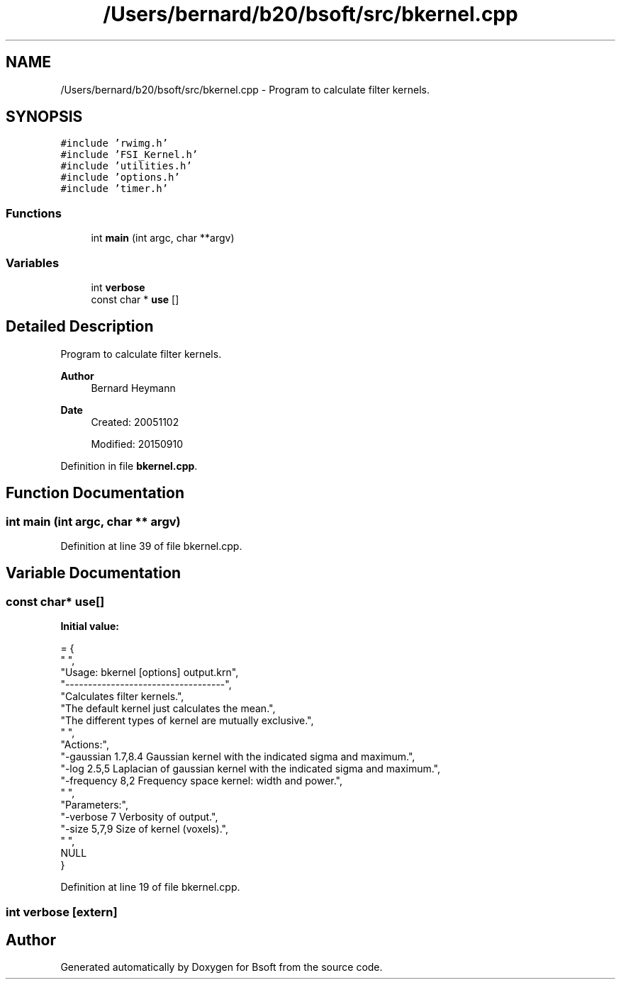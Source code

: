 .TH "/Users/bernard/b20/bsoft/src/bkernel.cpp" 3 "Wed Sep 1 2021" "Version 2.1.0" "Bsoft" \" -*- nroff -*-
.ad l
.nh
.SH NAME
/Users/bernard/b20/bsoft/src/bkernel.cpp \- Program to calculate filter kernels\&.  

.SH SYNOPSIS
.br
.PP
\fC#include 'rwimg\&.h'\fP
.br
\fC#include 'FSI_Kernel\&.h'\fP
.br
\fC#include 'utilities\&.h'\fP
.br
\fC#include 'options\&.h'\fP
.br
\fC#include 'timer\&.h'\fP
.br

.SS "Functions"

.in +1c
.ti -1c
.RI "int \fBmain\fP (int argc, char **argv)"
.br
.in -1c
.SS "Variables"

.in +1c
.ti -1c
.RI "int \fBverbose\fP"
.br
.ti -1c
.RI "const char * \fBuse\fP []"
.br
.in -1c
.SH "Detailed Description"
.PP 
Program to calculate filter kernels\&. 


.PP
\fBAuthor\fP
.RS 4
Bernard Heymann 
.RE
.PP
\fBDate\fP
.RS 4
Created: 20051102 
.PP
Modified: 20150910 
.RE
.PP

.PP
Definition in file \fBbkernel\&.cpp\fP\&.
.SH "Function Documentation"
.PP 
.SS "int main (int argc, char ** argv)"

.PP
Definition at line 39 of file bkernel\&.cpp\&.
.SH "Variable Documentation"
.PP 
.SS "const char* use[]"
\fBInitial value:\fP
.PP
.nf
= {
" ",
"Usage: bkernel [options] output\&.krn",
"-----------------------------------",
"Calculates filter kernels\&.",
"The default kernel just calculates the mean\&.",
"The different types of kernel are mutually exclusive\&.",
" ",
"Actions:",
"-gaussian 1\&.7,8\&.4        Gaussian kernel with the indicated sigma and maximum\&.",
"-log 2\&.5,5               Laplacian of gaussian kernel with the indicated sigma and maximum\&.",
"-frequency 8,2           Frequency space kernel: width and power\&.",
" ",
"Parameters:",
"-verbose 7               Verbosity of output\&.",
"-size 5,7,9              Size of kernel (voxels)\&.",
" ",
NULL
}
.fi
.PP
Definition at line 19 of file bkernel\&.cpp\&.
.SS "int verbose\fC [extern]\fP"

.SH "Author"
.PP 
Generated automatically by Doxygen for Bsoft from the source code\&.
